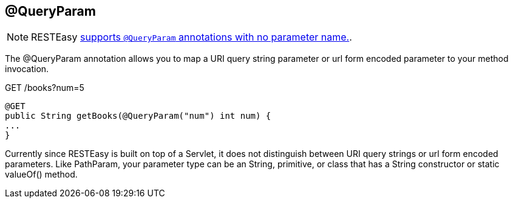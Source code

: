[[_QueryParam]]
== @QueryParam

[NOTE]
====
RESTEasy link:#_NewParam[supports `@QueryParam` annotations with no
parameter name.].
====

The @QueryParam annotation allows you to map a URI query string
parameter or url form encoded parameter to your method invocation.

GET /books?num=5

....
@GET
public String getBooks(@QueryParam("num") int num) {
...
}
....

Currently since RESTEasy is built on top of a Servlet, it does not
distinguish between URI query strings or url form encoded parameters.
Like PathParam, your parameter type can be an String, primitive, or
class that has a String constructor or static valueOf() method.
